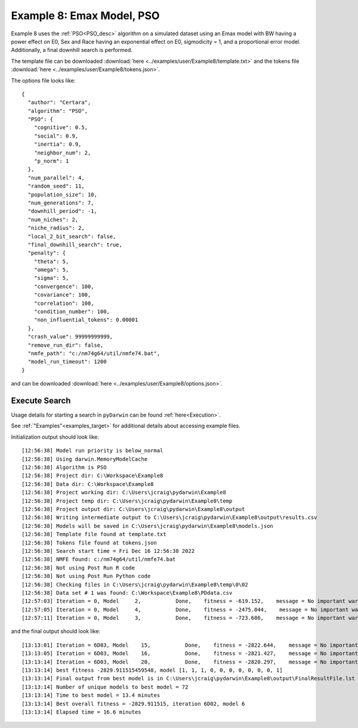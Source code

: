 
.. _startpd8:

###########################################################
Example 8: Emax Model, PSO
###########################################################

Example 8 uses the :ref:`PSO<PSO_desc>` algorithm on a simulated dataset using an Emax model
with BW having a power effect on E0, Sex and Race having an exponential effect
on E0, sigmodicity = 1, and a proportional error model. Additionally, a final downhill search is
performed.

The template file can be downloaded :download:`here <../examples/user/Example8/template.txt>`
and the tokens file :download:`here <../examples/user/Example8/tokens.json>`.

The options file looks like:

::

    {
      "author": "Certara",
      "algorithm": "PSO",
      "PSO": {
        "cognitive": 0.5,
        "social": 0.9,
        "inertia": 0.9,
        "neighbor_num": 2,
        "p_norm": 1
      },
      "num_parallel": 4,
      "random_seed": 11,
      "population_size": 10,
      "num_generations": 7,
      "downhill_period": -1,
      "num_niches": 2,
      "niche_radius": 2,
      "local_2_bit_search": false,
      "final_downhill_search": true,
      "penalty": {
        "theta": 5,
        "omega": 5,
        "sigma": 5,
        "convergence": 100,
        "covariance": 100,
        "correlation": 100,
        "condition_number": 100,
        "non_influential_tokens": 0.00001
      },
      "crash_value": 99999999999,
      "remove_run_dir": false,
      "nmfe_path": "c:/nm74g64/util/nmfe74.bat",
      "model_run_timeout": 1200
    }



and can be downloaded :download:`here <../examples/user/Example8/options.json>`.
 

******************************************
Execute Search
******************************************

Usage details for starting a search in ``pyDarwin`` can be found :ref:`here<Execution>`.

See :ref:`"Examples"<examples_target>` for additional details about accessing example files.

Initialization output should look like:

::

    [12:56:38] Model run priority is below_normal
    [12:56:38] Using darwin.MemoryModelCache
    [12:56:38] Algorithm is PSO
    [12:56:38] Project dir: C:\Workspace\Example8
    [12:56:38] Data dir: C:\Workspace\Example8
    [12:56:38] Project working dir: C:\Users\jcraig\pydarwin\Example8
    [12:56:38] Project temp dir: C:\Users\jcraig\pydarwin\Example8\temp
    [12:56:38] Project output dir: C:\Users\jcraig\pydarwin\Example8\output
    [12:56:38] Writing intermediate output to C:\Users\jcraig\pydarwin\Example8\output\results.csv
    [12:56:38] Models will be saved in C:\Users\jcraig\pydarwin\Example8\models.json
    [12:56:38] Template file found at template.txt
    [12:56:38] Tokens file found at tokens.json
    [12:56:38] Search start time = Fri Dec 16 12:56:38 2022
    [12:56:38] NMFE found: c:/nm74g64/util/nmfe74.bat
    [12:56:38] Not using Post Run R code
    [12:56:38] Not using Post Run Python code
    [12:56:38] Checking files in C:\Users\jcraig\pydarwin\Example8\temp\0\02
    [12:56:38] Data set # 1 was found: C:\Workspace\Example8\PDdata.csv
    [12:57:03] Iteration = 0, Model     2,           Done,    fitness = -619.152,    message = No important warnings
    [12:57:05] Iteration = 0, Model     4,           Done,    fitness = -2475.044,    message = No important warnings
    [12:57:11] Iteration = 0, Model     3,           Done,    fitness = -723.686,    message = No important warnings



and the final output should look like:

::

    [13:13:01] Iteration = 6D03, Model    15,           Done,    fitness = -2822.644,    message = No important warnings
    [13:13:05] Iteration = 6D03, Model    16,           Done,    fitness = -2821.427,    message = No important warnings
    [13:13:14] Iteration = 6D03, Model    20,           Done,    fitness = -2820.297,    message = No important warnings
    [13:13:14] best fitness -2829.911515459548, model [1, 1, 1, 0, 0, 0, 0, 0, 0, 0, 1]
    [13:13:14] Final output from best model is in C:\Users\jcraig\pydarwin\Example8\output\FinalResultFile.lst
    [13:13:14] Number of unique models to best model = 72
    [13:13:14] Time to best model = 13.4 minutes
    [13:13:14] Best overall fitness = -2829.911515, iteration 6D02, model 6
    [13:13:14] Elapsed time = 16.6 minutes
    